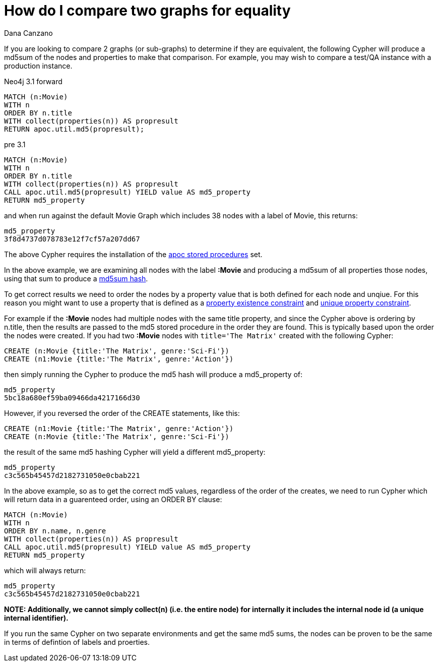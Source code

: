 = How do I compare two graphs for equality
:slug: how-do-i-compare-two-graphs-for-equality
:author: Dana Canzano
:twitter:
:neo4j-versions: 3.0
:tags: apoc
:public:
:category: cypher

If you are looking to compare 2 graphs (or sub-graphs) to determine if they are equivalent, the following Cypher will produce a md5sum of the nodes and properties to make that comparison. For example, you may wish to compare a test/QA instance with a production instance.

Neo4j 3.1 forward

[source,cypher]
----
MATCH (n:Movie)
WITH n
ORDER BY n.title
WITH collect(properties(n)) AS propresult
RETURN apoc.util.md5(propresult);
----

pre 3.1
[source,cypher]
----
MATCH (n:Movie)
WITH n
ORDER BY n.title
WITH collect(properties(n)) AS propresult
CALL apoc.util.md5(propresult) YIELD value AS md5_property
RETURN md5_property
----

and when run against the default Movie Graph which includes 38 nodes with a label of Movie, this returns:

----
md5_property                              
3f8d4737d078783e12f7cf57a207dd67            
----

The above Cypher requires the installation of the http://neo4j-contrib.github.io/neo4j-apoc-procedures/[apoc stored procedures] set.

In the above example, we are examining all nodes with the label *:Movie* and producing a md5sum of all properties those nodes, using that sum to produce a https://en.wikipedia.org/wiki/Md5sum[md5sum hash].

To get correct results we need to order the nodes by a property value that is both defined for each node and unqiue. For this reason 
you might want to use a property that is defined as a
https://neo4j.com/docs/developer-manual/current/cypher/#constraints-create-node-property-existence-constraint[property existence constraint] and https://neo4j.com/docs/developer-manual/current/cypher/#query-constraints-unique-nodes[unique property constraint].

For example if the *:Movie* nodes had multiple nodes with the same title property, and since the Cypher above is ordering by n.title, 
then the results are passed to the md5 stored procedure in the order they are found. This is typically based upon the order the nodes were created. If you had two *:Movie* nodes with `title='The Matrix'` created with the following Cypher:

[source,cypher]
----
CREATE (n:Movie {title:'The Matrix', genre:'Sci-Fi'})
CREATE (n1:Movie {title:'The Matrix', genre:'Action'})
----

then simply running the Cypher to produce the md5 hash will produce a md5_property of:

----
md5_property
5bc18a680ef59ba09466da4217166d30
----

However, if you reversed the order of the CREATE statements, like this:

[source,cypher]
----
CREATE (n1:Movie {title:'The Matrix', genre:'Action'})
CREATE (n:Movie {title:'The Matrix', genre:'Sci-Fi'})
----

the result of the same md5 hashing Cypher will yield a different md5_property:

----
md5_property
c3c565b45457d2182731050e0cbab221
----

In the above example, so as to get the correct md5 values, regardless of the order of the creates, we need to run Cypher which
will return data in a guarenteed order, using an ORDER BY clause:

[source,cypher]
----
MATCH (n:Movie)
WITH n
ORDER BY n.name, n.genre
WITH collect(properties(n)) AS propresult
CALL apoc.util.md5(propresult) YIELD value AS md5_property
RETURN md5_property
----

which will always return:

----
md5_property                               
c3c565b45457d2182731050e0cbab221            
----


*NOTE: Additionally, we cannot simply collect(n) (i.e. the entire node) for internally it includes the internal
node id (a unique internal identifier).*

If you run the same Cypher on two separate environments and get the same md5 sums, the nodes can be proven to be the same in terms of defintion of labels and proerties.
